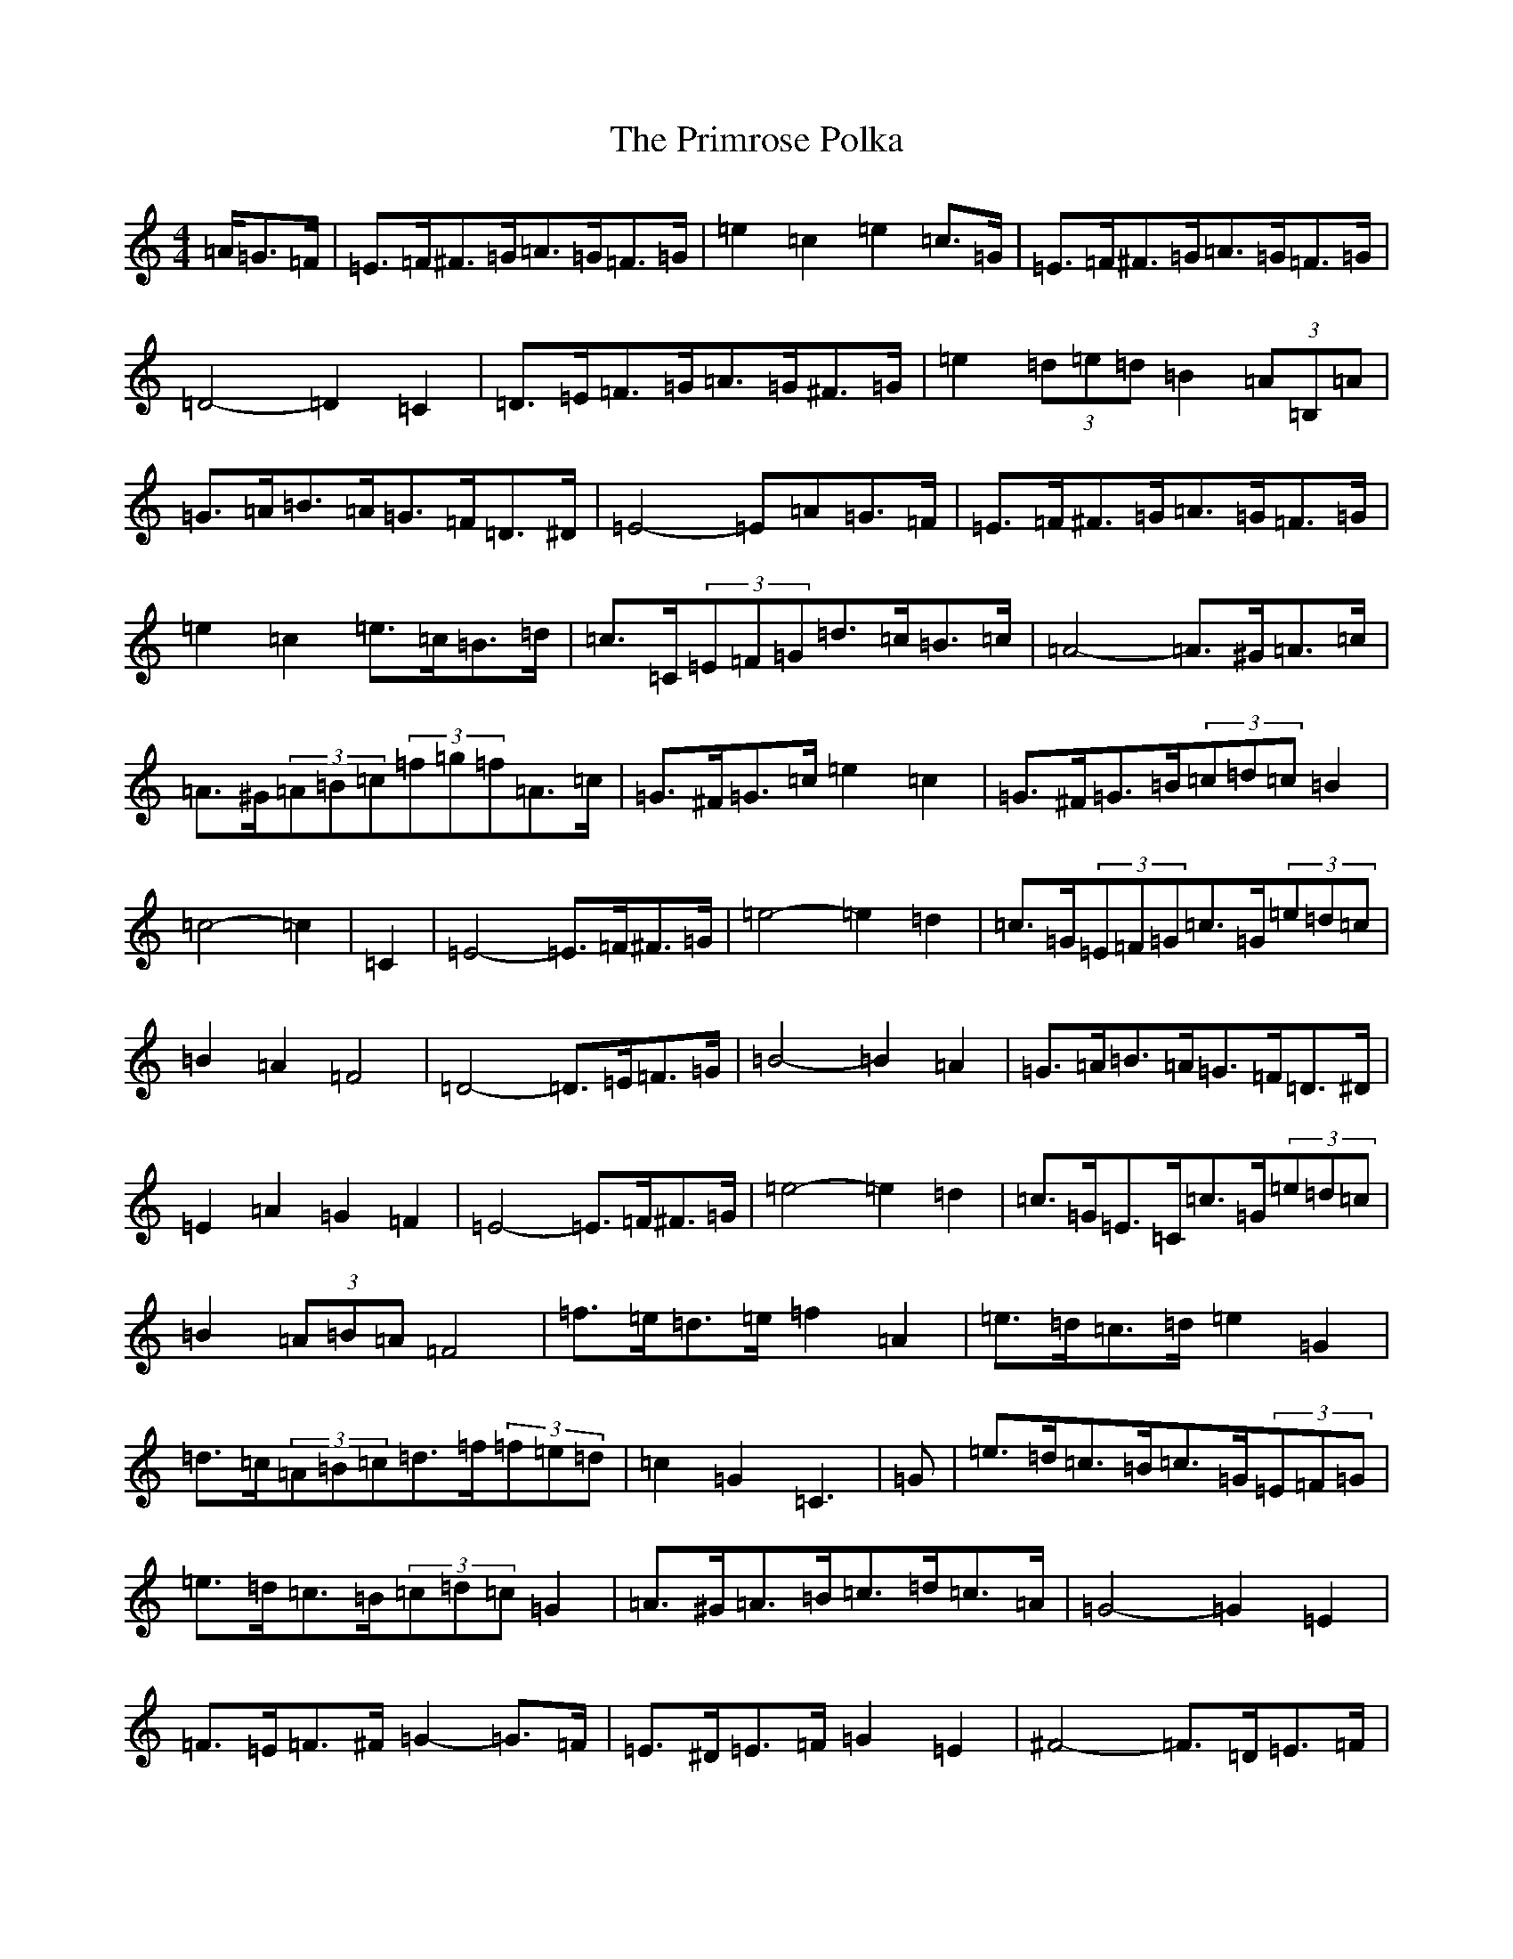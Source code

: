 X: 17447
T: Primrose Polka, The
S: https://thesession.org/tunes/3860#setting16782
Z: D Major
R: barndance
M:4/4
L:1/8
K: C Major
=A/2=G>=F|=E>=F^F>=G=A>=G=F>=G|=e2=c2=e2=c>=G|=E>=F^F>=G=A>=G=F>=G|=D4-=D2=C2|=D>=E=F>=G=A>=G^F>=G|=e2(3=d=e=d=B2(3=A=B,=A|=G>=A=B>=A=G>=F=D>^D|=E4-=E=A=G>=F|=E>=F^F>=G=A>=G=F>=G|=e2=c2=e>=c=B>=d|=c>=C(3=E=F=G=d>=c=B>=c|=A4-=A>^G=A>=c|=A>^G(3=A=B=c(3=f=g=f=A>=c|=G>^F=G>=c=e2=c2|=G>^F=G>=B(3=c=d=c=B2|=c4-=c2|=C2|=E4-=E>=F^F>=G|=e4-=e2=d2|=c>=G(3=E=F=G=c>=G(3=e=d=c|=B2=A2=F4|=D4-=D>=E=F>=G|=B4-=B2=A2|=G>=A=B>=A=G>=F=D>^D|=E2=A2=G2=F2|=E4-=E>=F^F>=G|=e4-=e2=d2|=c>=G=E>=C=c>=G(3=e=d=c|=B2(3=A=B=A=F4|=f>=e=d>=e=f2=A2|=e>=d=c>=d=e2=G2|=d>=c(3=A=B=c=d>=f(3=f=e=d|=c2=G2=C3|=G|=e>=d=c>=B=c>=G(3=E=F=G|=e>=d=c>=B(3=c=d=c=G2|=A>^G=A>=B=c>=d=c>=A|=G4-=G2=E2|=F>=E=F>^F=G2-=G>=F|=E>^D=E>=F=G2=E2|^F4-=F>=D=E>=F|(3=G=A=G=F2(3=E=F=E=D>=G|=e>=d=c>=B=c2=G2|=e>=d=c>=B=c>=G=E>=c|=A>^G=A>=B=c>=d(3=d=c=A|=G4-=G2=c2|=A>^G=A>=c=f2=c>=A|=G>^F=G>=c=e2=c>=G|=G>^F=G>=B(3=e=f=e=d2|=c4-=c3/2|
